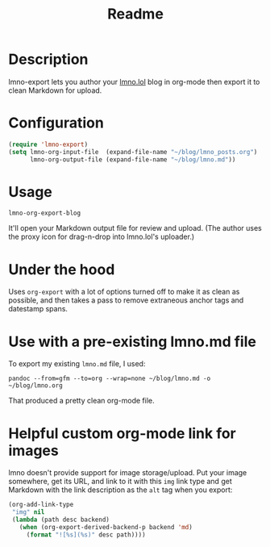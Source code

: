 #+title: Readme

* Description

lmno-export lets you author your [[https://lmno.lol][lmno.lol]] blog in org-mode then export it to clean Markdown for upload.


* Configuration

#+begin_src emacs-lisp
(require 'lmno-export)
(setq lmno-org-input-file  (expand-file-name "~/blog/lmno_posts.org")
      lmno-org-output-file (expand-file-name "~/blog/lmno.md"))
#+end_src

* Usage

=lmno-org-export-blog=

It'll open your Markdown output file for review and upload. (The author uses the proxy icon for drag-n-drop into lmno.lol's uploader.)

* Under the hood

Uses =org-export= with a lot of options turned off to make it as clean as possible, and then takes a pass to remove extraneous anchor tags and datestamp spans.

* Use with a pre-existing lmno.md file

To export my existing =lmno.md= file, I used:

=pandoc --from=gfm --to=org --wrap=none ~/blog/lmno.md -o ~/blog/lmno.org=

That produced a pretty clean org-mode file.

* Helpful custom org-mode link for images

lmno doesn't provide support for image storage/upload. Put your image somewhere, get its URL, and link to it with this =img= link type and get Markdown with the link description as the =alt= tag when you export:

#+begin_src emacs-lisp
(org-add-link-type
 "img" nil
 (lambda (path desc backend)
   (when (org-export-derived-backend-p backend 'md)
     (format "![%s](%s)" desc path))))
#+end_src
